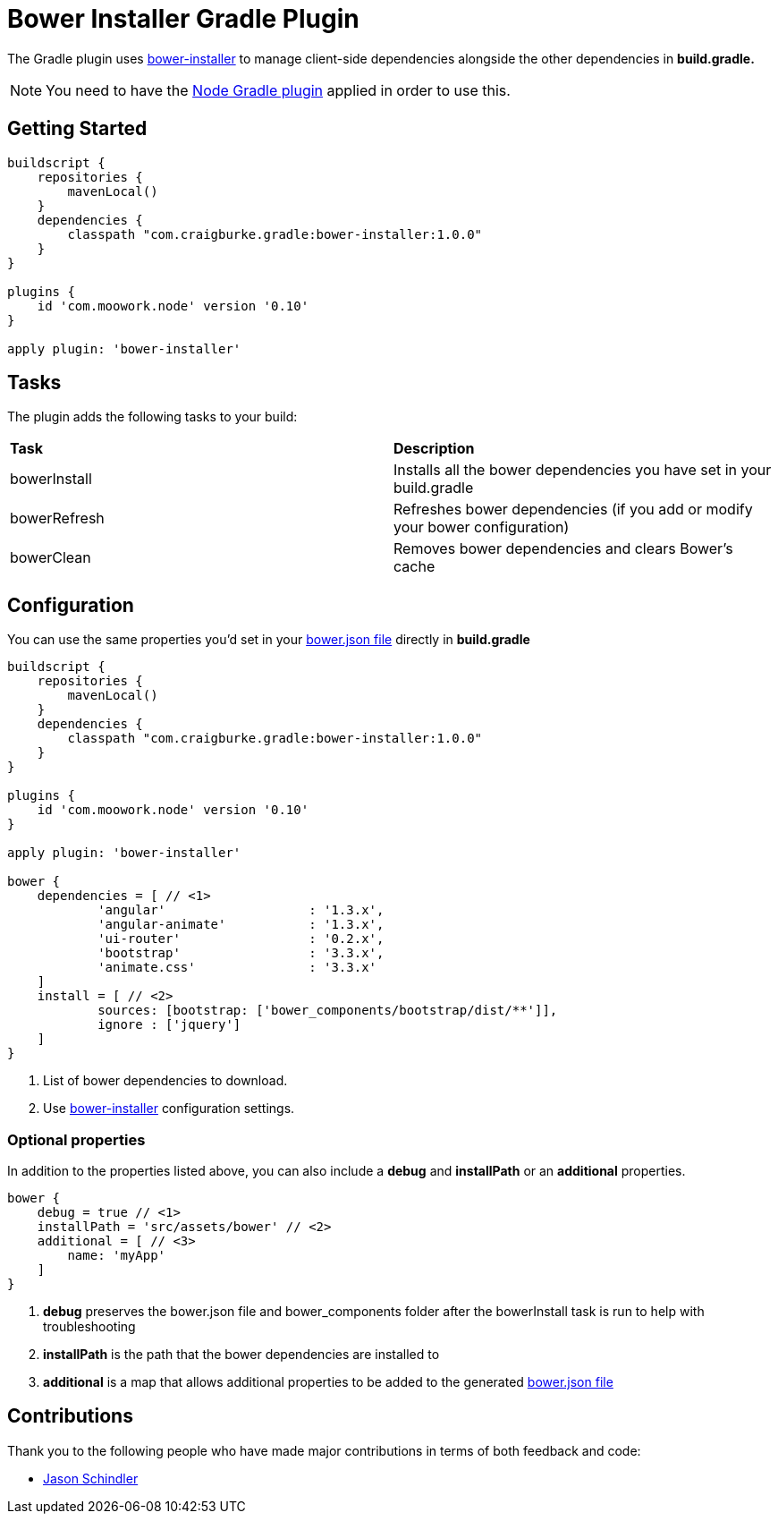 :version: 1.0.0

= Bower Installer Gradle Plugin

The Gradle plugin uses https://github.com/blittle/bower-installer[bower-installer] to manage client-side dependencies alongside the other
dependencies in *build.gradle.* 

NOTE: You need to have the https://github.com/srs/gradle-node-plugin[Node Gradle plugin] applied in order to use this.

== Getting Started

[source,gradle,subs='attributes']
----
buildscript {
    repositories {
        mavenLocal()
    }
    dependencies {
        classpath "com.craigburke.gradle:bower-installer:{version}"
    }
}

plugins {
    id 'com.moowork.node' version '0.10'
}

apply plugin: 'bower-installer'
----

== Tasks

The plugin adds the following tasks to your build:

|===

| *Task* | *Description* 

| bowerInstall | Installs all the bower dependencies you have set in your build.gradle 

| bowerRefresh | Refreshes bower dependencies (if you add or modify your bower configuration)

| bowerClean | Removes bower dependencies and clears Bower's cache

|===

== Configuration

You can use the same properties you'd set in your http://bower.io/docs/creating-packages/#bowerjson[bower.json file] directly in *build.gradle*

[source,gradle,subs='attributes']
----
buildscript {
    repositories {
        mavenLocal()
    }
    dependencies {
        classpath "com.craigburke.gradle:bower-installer:{version}"
    }
}

plugins {
    id 'com.moowork.node' version '0.10'
}

apply plugin: 'bower-installer'

bower {
    dependencies = [ // <1>
            'angular'                   : '1.3.x',
            'angular-animate'           : '1.3.x',
            'ui-router'                 : '0.2.x',
            'bootstrap'                 : '3.3.x',
            'animate.css'               : '3.3.x'
    ]
    install = [ // <2>
            sources: [bootstrap: ['bower_components/bootstrap/dist/**']],
            ignore : ['jquery']
    ]
}
----
<1> List of bower dependencies to download.
<2> Use https://github.com/blittle/bower-installer[bower-installer] configuration settings.

=== Optional properties

In addition to the properties listed above, you can also include a *debug* and *installPath* or an *additional* properties.
 
[source,gradle,subs='attributes']
----
bower {
    debug = true // <1>
    installPath = 'src/assets/bower' // <2>
    additional = [ // <3>
        name: 'myApp'
    ]
}
----
<1> *debug* preserves the bower.json file and bower_components folder after the bowerInstall task is run to help with troubleshooting
<2> *installPath* is the path that the bower dependencies are installed to
<3> *additional* is a map that allows additional properties to be added to the generated http://bower.io/docs/creating-packages/#bowerjson[bower.json file]

== Contributions

Thank you to the following people who have made major contributions in terms of both feedback and code:

* https://github.com/VoltiSubito[Jason Schindler]
